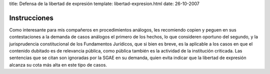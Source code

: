 title: Defensa de la libertad de expresión
template: libertad-expresion.html
date: 26-10-2007

=============
Instrucciones
=============

Como interesante para mis compañeros en procedimientos análogos, les
recomiendo copien y peguen en sus contestaciones a la demanda de casos
análogos el primero de los hechos, lo que consideren oportuno del
segundo, y la jurisprudencia constitucional de los Fundamentos
Jurídicos, que si bien es breve, es la aplicable a los casos en que el
contenido dubitado es de relevancia pública, como pública también es
la actividad de la institución criticada. Las sentencias que se citan
son ignoradas por la SGAE en su demanda, quien evita indicar que la
libertad de expresión alcanza su cota más alta en este tipo de casos.

